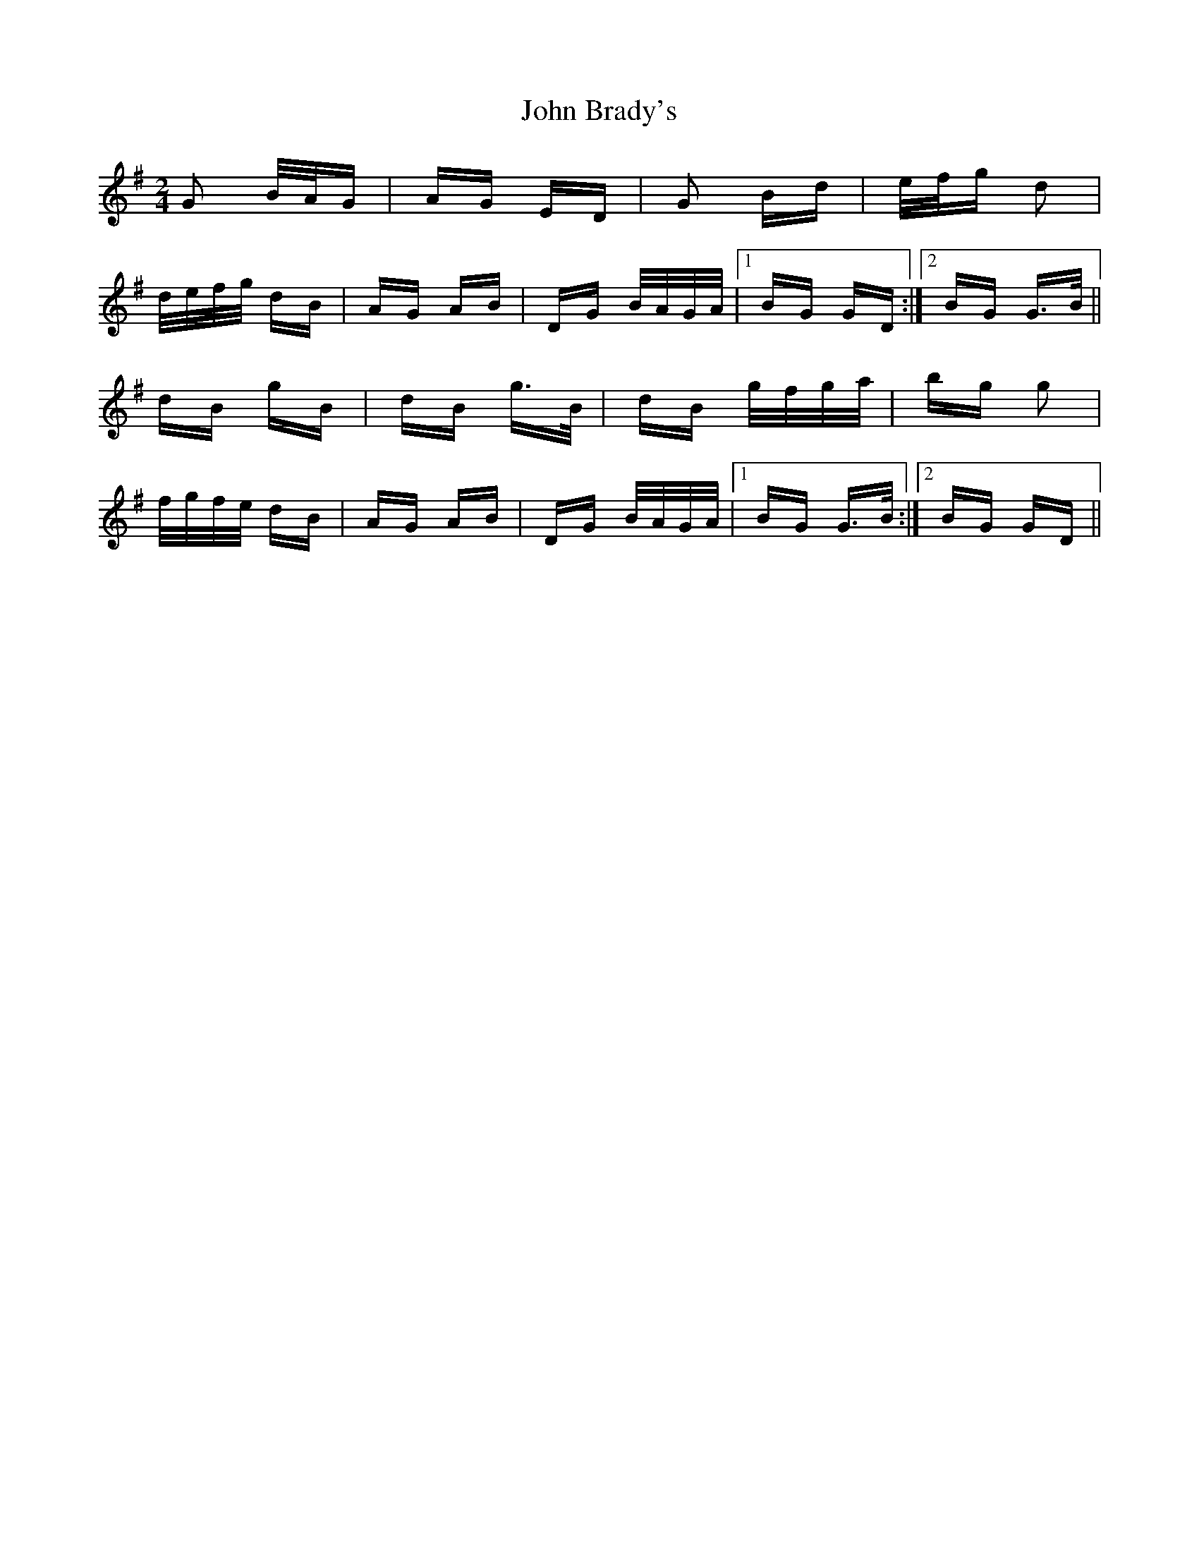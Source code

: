 X: 20303
T: John Brady's
R: polka
M: 2/4
K: Gmajor
G2 B/A/G|AG ED|G2 Bd|e/f/g d2|
d/e/f/g/ dB|AG AB|DG B/A/G/A/|1 BG GD:|2 BG G>B||
dB gB|dB g>B|dB g/f/g/a/|bg g2|
f/g/f/e/ dB|AG AB|DG B/A/G/A/|1 BG G>B:|2 BG GD||

